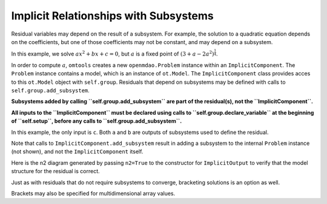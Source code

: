 Implicit Relationships with Subsystems
======================================

Residual variables may depend on the result of a subsystem.
For example, the solution to a quadratic equation depends on the
coefficients, but one of those coefficients may not be constant, and may
depend on a subsystem.

In this example, we solve :math:`ax^2+bx+c=0`, but :math:`a` is a fixed
point of :math:`(3 + a - 2a^2)^\frac{1}{4}`.

In order to compute :math:`a`, ``omtools`` creates a new
``openmdao.Problem`` instance within an ``ImplicitComponent``.
The ``Problem`` instance contains a model, which is an instance of
``ot.Model``.
The ``ImplicitComponent`` class provides acces to this ``ot.Model``
object with ``self.group``.
Residuals that depend on subsystems may be defined with
calls to ``self.group.add_subsystem``.

**Subsystems added by calling ``self.group.add_subsystem`` are
part of the residual(s), not the ``ImplicitComponent``.**

**All inputs to the ``ImplicitComponent`` must be declared using calls
to ``self.group.declare_variable`` at the beginning of ``self.setup``,
before any calls to ``self.group.add_subsystem``.**

In this example, the only input is ``c``.
Both ``a`` and ``b`` are outputs of subsystems used to define the
residual.

.. jupyter-execute::
  ../../../../omtools/examples/valid/ex_implicit_with_subsystems.py


Note that calls to ``ImplicitComponent.add_subsystem`` result in adding
a subsystem to the internal ``Problem`` instance (not shown), and not
the ``ImplicitComponent`` itself.

.. embed-n2::
  ../omtools/examples/valid/ex_implicit_with_subsystems.py

Here is the n2 diagram generated by passing ``n2=True`` to the
constructor for ``ImplicitOutput`` to verify that the model
structure for the residual is correct.

.. embed-n2::
  ../omtools/examples/valid/ex_implicit_with_subsystems_internal_n2.py

Just as with residuals that do not require subsystems to converge,
bracketing solutions is an option as well.

.. jupyter-execute::
  ../../../../omtools/examples/valid/ex_implicit_with_subsystems_bracketed_scalar.py

Brackets may also be specified for multidimensional array values.

.. jupyter-execute::
  ../../../../omtools/examples/valid/ex_implicit_with_subsystems_bracketed_array.py
